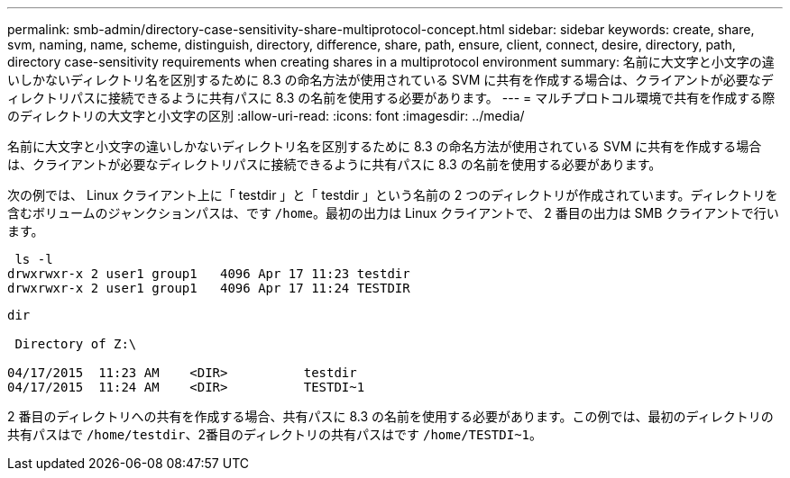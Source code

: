 ---
permalink: smb-admin/directory-case-sensitivity-share-multiprotocol-concept.html 
sidebar: sidebar 
keywords: create, share, svm, naming, name, scheme, distinguish, directory, difference, share, path, ensure, client, connect, desire, directory, path, directory case-sensitivity requirements when creating shares in a multiprotocol environment 
summary: 名前に大文字と小文字の違いしかないディレクトリ名を区別するために 8.3 の命名方法が使用されている SVM に共有を作成する場合は、クライアントが必要なディレクトリパスに接続できるように共有パスに 8.3 の名前を使用する必要があります。 
---
= マルチプロトコル環境で共有を作成する際のディレクトリの大文字と小文字の区別
:allow-uri-read: 
:icons: font
:imagesdir: ../media/


[role="lead"]
名前に大文字と小文字の違いしかないディレクトリ名を区別するために 8.3 の命名方法が使用されている SVM に共有を作成する場合は、クライアントが必要なディレクトリパスに接続できるように共有パスに 8.3 の名前を使用する必要があります。

次の例では、 Linux クライアント上に「 testdir 」と「 testdir 」という名前の 2 つのディレクトリが作成されています。ディレクトリを含むボリュームのジャンクションパスは、です `/home`。最初の出力は Linux クライアントで、 2 番目の出力は SMB クライアントで行います。

[listing]
----
 ls -l
drwxrwxr-x 2 user1 group1   4096 Apr 17 11:23 testdir
drwxrwxr-x 2 user1 group1   4096 Apr 17 11:24 TESTDIR
----
[listing]
----
dir

 Directory of Z:\

04/17/2015  11:23 AM    <DIR>          testdir
04/17/2015  11:24 AM    <DIR>          TESTDI~1
----
2 番目のディレクトリへの共有を作成する場合、共有パスに 8.3 の名前を使用する必要があります。この例では、最初のディレクトリの共有パスはで `/home/testdir`、2番目のディレクトリの共有パスはです `/home/TESTDI~1`。
